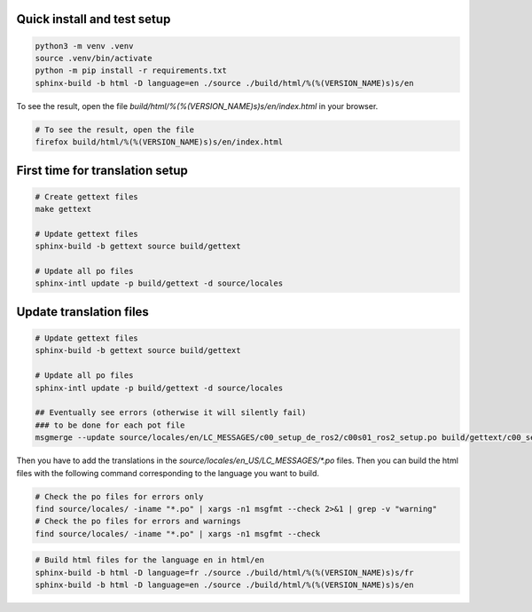 =============================
Quick install and test setup
=============================

.. code-block:: bash

   python3 -m venv .venv
   source .venv/bin/activate
   python -m pip install -r requirements.txt
   sphinx-build -b html -D language=en ./source ./build/html/%(%(VERSION_NAME)s)s/en

To see the result, open the file `build/html/%(%(VERSION_NAME)s)s/en/index.html` in your browser.

.. code-block:: bash

   # To see the result, open the file
   firefox build/html/%(%(VERSION_NAME)s)s/en/index.html

=================================
First time for translation setup
=================================

.. code-block:: bash

    # Create gettext files
    make gettext

    # Update gettext files
    sphinx-build -b gettext source build/gettext

    # Update all po files
    sphinx-intl update -p build/gettext -d source/locales


==================================
Update translation files
==================================

.. code-block:: bash

    # Update gettext files
    sphinx-build -b gettext source build/gettext

    # Update all po files
    sphinx-intl update -p build/gettext -d source/locales

    ## Eventually see errors (otherwise it will silently fail)
    ### to be done for each pot file
    msgmerge --update source/locales/en/LC_MESSAGES/c00_setup_de_ros2/c00s01_ros2_setup.po build/gettext/c00_setup_de_ros2/c00s01_ros2_setup.pot


Then you have to add the translations in the `source/locales/en_US/LC_MESSAGES/*.po` files.
Then you can build the html files with the following command corresponding to the language you want to build.

.. code-block:: bash

   # Check the po files for errors only
   find source/locales/ -iname "*.po" | xargs -n1 msgfmt --check 2>&1 | grep -v "warning"
   # Check the po files for errors and warnings
   find source/locales/ -iname "*.po" | xargs -n1 msgfmt --check

.. code-block:: bash
   
    # Build html files for the language en in html/en
    sphinx-build -b html -D language=fr ./source ./build/html/%(%(VERSION_NAME)s)s/fr
    sphinx-build -b html -D language=en ./source ./build/html/%(%(VERSION_NAME)s)s/en